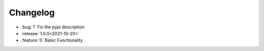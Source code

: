 =============
Changelog
=============

- :bug:`1` Fix the pypi description
- :release:`1.0.0<2021-10-20>`
- :feature:`0` Basic Functionality
